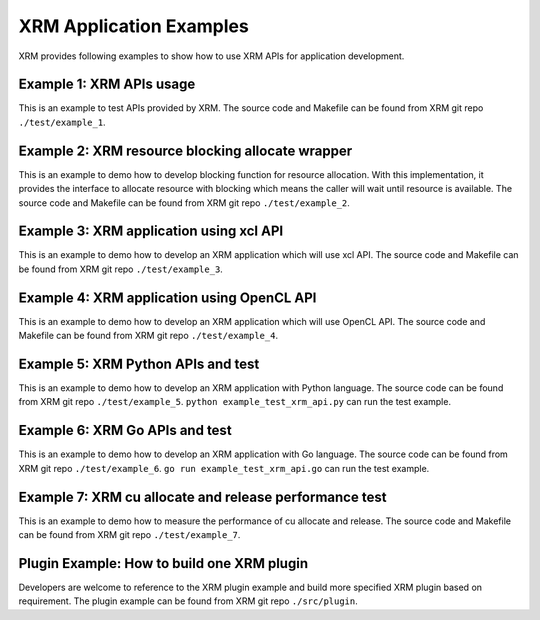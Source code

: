 ..
   Copyright (C) 2023, Advanced Micro Devices, Inc. All rights reserved.

XRM Application Examples
------------------------

XRM provides following examples to show how to use XRM APIs for application development.

Example 1: XRM APIs usage
~~~~~~~~~~~~~~~~~~~~~~~~~
This is an example to test APIs provided by XRM. The source code and Makefile can be found from XRM git repo ``./test/example_1``.

Example 2: XRM resource blocking allocate wrapper
~~~~~~~~~~~~~~~~~~~~~~~~~~~~~~~~~~~~~~~~~~~~~~~~~

This is an example to demo how to develop blocking function for resource allocation. With this implementation, it provides the interface to allocate resource with blocking which means the caller will wait until resource is available. The source code and Makefile can be found from XRM git repo ``./test/example_2``.

Example 3: XRM application using xcl API
~~~~~~~~~~~~~~~~~~~~~~~~~~~~~~~~~~~~~~~~

This is an example to demo how to develop an XRM application which will use xcl API. The source code and Makefile can be found from XRM git repo ``./test/example_3``.

Example 4: XRM application using OpenCL API
~~~~~~~~~~~~~~~~~~~~~~~~~~~~~~~~~~~~~~~~~~~

This is an example to demo how to develop an XRM application which will use OpenCL API. The source code and Makefile can be found from XRM git repo ``./test/example_4``.

Example 5: XRM Python APIs and test
~~~~~~~~~~~~~~~~~~~~~~~~~~~~~~~~~~~

This is an example to demo how to develop an XRM application with Python language. The source code can be found from XRM git repo ``./test/example_5``. ``python example_test_xrm_api.py`` can run the test example.

Example 6: XRM Go APIs and test
~~~~~~~~~~~~~~~~~~~~~~~~~~~~~~~

This is an example to demo how to develop an XRM application with Go language. The source code can be found from XRM git repo ``./test/example_6``. ``go run example_test_xrm_api.go`` can run the test example.

Example 7: XRM cu allocate and release performance test
~~~~~~~~~~~~~~~~~~~~~~~~~~~~~~~~~~~~~~~~~~~~~~~~~~~~~~~

This is an example to demo how to measure the performance of cu allocate and release. The source code and Makefile can be found from XRM git repo ``./test/example_7``.

Plugin Example: How to build one XRM plugin
~~~~~~~~~~~~~~~~~~~~~~~~~~~~~~~~~~~~~~~~~~~

Developers are welcome to reference to the XRM plugin example and  build more specified XRM plugin based on requirement. The plugin example can be found from XRM git repo ``./src/plugin``.

